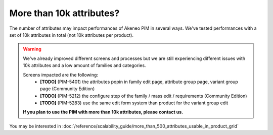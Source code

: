 More than 10k attributes?
-------------------------

The number of attributes may impact performances of Akeneo PIM in several ways.
We've tested performances with a set of 10k attributes in total (not 10k attributes per product).

.. warning::

    We've already improved different screens and processes but we are still experiencing different issues with 10k attributes and a low amount of families and categories.

    Screens impacted are the following:
     - **[TODO]** (PIM-5401) the attributes popin in family edit page, attribute group page, variant group page (Community Edition)
     - **[TODO]** (PIM-5212) the configure step of the family / mass edit / requirements (Community Edition)
     - **[TODO]** (PIM-5283) use the same edit form system than product for the variant group edit

    **If you plan to use the PIM with more than 10k attributes, please contact us.**

You may be interested in :doc:`/reference/scalability_guide/more_than_500_attributes_usable_in_product_grid`
